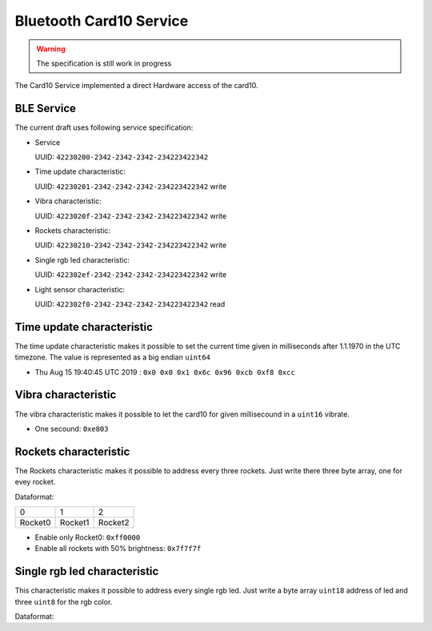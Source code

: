 Bluetooth Card10 Service
========================

.. warning::
    The specification is still work in progress

The Card10 Service implemented a direct Hardware access of the card10.

BLE Service
-----------

The current draft uses following service specification:

- Service

  UUID: ``42230200-2342-2342-2342-234223422342``

- Time update characteristic:

  UUID: ``42230201-2342-2342-2342-234223422342``
  write

- Vibra characteristic:

  UUID: ``4223020f-2342-2342-2342-234223422342``
  write

- Rockets characteristic:

  UUID: ``42230210-2342-2342-2342-234223422342``
  write

- Single rgb led characteristic:

  UUID: ``422302ef-2342-2342-2342-234223422342``
  write

- Light sensor characteristic:

  UUID: ``422302f0-2342-2342-2342-234223422342``
  read

Time update characteristic
---------------------------------

The time update characteristic makes it possible to set the current time given in milliseconds after 1.1.1970 in the UTC timezone. The value is represented as a big endian ``uint64``

- Thu Aug 15 19:40:45 UTC 2019 : ``0x0 0x0 0x1 0x6c 0x96 0xcb 0xf8 0xcc``

Vibra characteristic
---------------------------------

The vibra characteristic makes it possible to let the card10 for given millisecound in a ``uint16`` vibrate.

- One secound: ``0xe803``

Rockets characteristic
---------------------------------

The Rockets characteristic makes it possible to address every three rockets.
Just write there three byte array, one for evey rocket.

Dataformat:

======= ======= =======
   0       1       2
------- ------- -------
Rocket0 Rocket1 Rocket2
======= ======= =======

- Enable only Rocket0:  ``0xff0000``
- Enable all rockets with 50% brightness: ``0x7f7f7f``

Single rgb led characteristic
---------------------------------

This characteristic makes it possible to address every single rgb led.
Just write a byte array ``uint18`` address of led and three ``uint8`` for the rgb color.

Dataformat:

====== ===== ===== =====
 0-1     2     3     4
------ ----- ----- -----
led nr  red  green blue

- set led 14 red:  ``0x0e00ff0000``
- set led 14 blue: ``0x0e000000ff``
- disable led 14:  ``0x0e00000000``

Light sensor characteristic
---------------------------------

The light sensor characteristic makes it possible to read the current value of the light sensor by receiving a ``uint16``.
The range of this sensor is between 0 (``0x0``) and 400 (``0x9001``).

- reading of ``0x0e00`` means **14**
